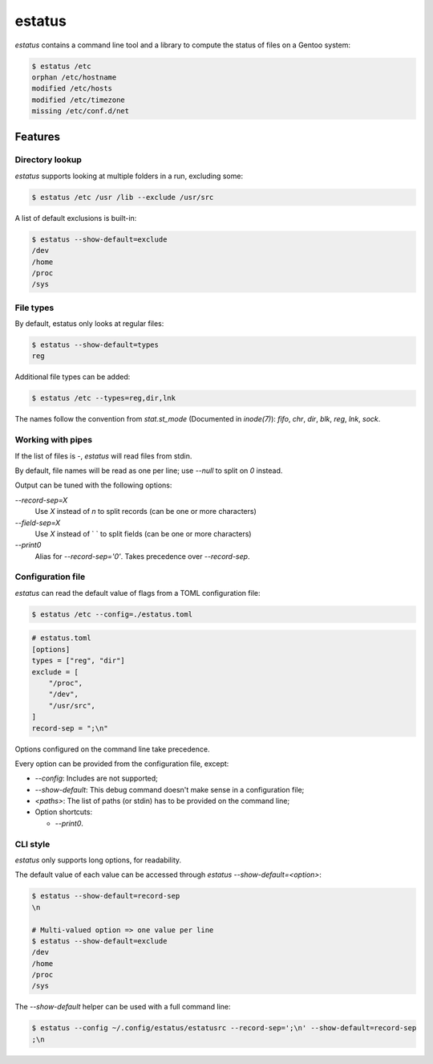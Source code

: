 =======
estatus
=======


`estatus` contains a command line tool and a library to compute the status of
files on a Gentoo system:

.. code-block:: sh

    $ estatus /etc
    orphan /etc/hostname
    modified /etc/hosts
    modified /etc/timezone
    missing /etc/conf.d/net


Features
========

Directory lookup
----------------

`estatus` supports looking at multiple folders in a run, excluding some:

.. code-block:: sh

    $ estatus /etc /usr /lib --exclude /usr/src


A list of default exclusions is built-in:

.. code-block:: sh

    $ estatus --show-default=exclude
    /dev
    /home
    /proc
    /sys


File types
----------

By default, estatus only looks at regular files:

.. code-block:: sh

    $ estatus --show-default=types
    reg


Additional file types can be added:

.. code-block:: sh

    $ estatus /etc --types=reg,dir,lnk


The names follow the convention from `stat.st_mode` (Documented in `inode(7)`):
`fifo`, `chr`, `dir`, `blk`, `reg`, `lnk`, `sock`.


Working with pipes
------------------

If the list of files is `-`, `estatus` will read files from stdin.

By default, file names will be read as one per line; use `--null` to split on `\0` instead.

Output can be tuned with the following options:

`--record-sep=X`
    Use `X` instead of `\n` to split records (can be one or more characters)

`--field-sep=X`
    Use `X` instead of ` ` to split fields (can be one or more characters)

`--print0`
    Alias for `--record-sep='\0'`.
    Takes precedence over `--record-sep`.


Configuration file
------------------

`estatus` can read the default value of flags from a TOML configuration file:

.. code-block:: sh

    $ estatus /etc --config=./estatus.toml


.. code-block:: toml

    # estatus.toml
    [options]
    types = ["reg", "dir"]
    exclude = [
        "/proc",
        "/dev",
        "/usr/src",
    ]
    record-sep = ";\n"

Options configured on the command line take precedence.

Every option can be provided from the configuration file, except:

- `--config`: Includes are not supported;
- `--show-default`: This debug command doesn't make sense in a configuration file;
- `<paths>`: The list of paths (or stdin) has to be provided on the command line;
- Option shortcuts:

  - `--print0`.


CLI style
---------

`estatus` only supports long options, for readability.

The default value of each value can be accessed through `estatus --show-default=<option>`:

.. code-block:: sh

    $ estatus --show-default=record-sep
    \n

    # Multi-valued option => one value per line
    $ estatus --show-default=exclude
    /dev
    /home
    /proc
    /sys


The `--show-default` helper can be used with a full command line:

.. code-block:: sh

    $ estatus --config ~/.config/estatus/estatusrc --record-sep=';\n' --show-default=record-sep
    ;\n
